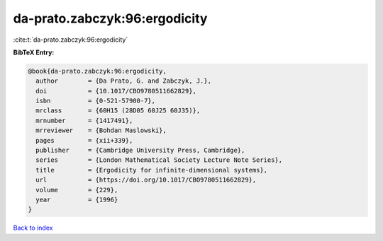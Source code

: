 da-prato.zabczyk:96:ergodicity
==============================

:cite:t:`da-prato.zabczyk:96:ergodicity`

**BibTeX Entry:**

.. code-block:: bibtex

   @book{da-prato.zabczyk:96:ergodicity,
     author        = {Da Prato, G. and Zabczyk, J.},
     doi           = {10.1017/CBO9780511662829},
     isbn          = {0-521-57900-7},
     mrclass       = {60H15 (28D05 60J25 60J35)},
     mrnumber      = {1417491},
     mrreviewer    = {Bohdan Maslowski},
     pages         = {xii+339},
     publisher     = {Cambridge University Press, Cambridge},
     series        = {London Mathematical Society Lecture Note Series},
     title         = {Ergodicity for infinite-dimensional systems},
     url           = {https://doi.org/10.1017/CBO9780511662829},
     volume        = {229},
     year          = {1996}
   }

`Back to index <../By-Cite-Keys.html>`_
